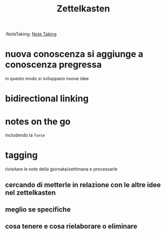 #+TITLE: Zettelkasten
:NoteTaking:
[[file:20200528214634-note_taking.org][Note Taking]]

* nuova conoscenza si aggiunge a conoscenza pregressa
    in questo modo si sviluppano nuove idee
* bidirectional linking

* notes on the go
    includendo la ~fonte~
* tagging
    rivisitare le note della giornata/settimana e processarle
** cercando di metterle in relazione con le altre idee nel zettelkasten
** meglio se specifiche
** cosa tenere e cosa rielaborare o eliminare

